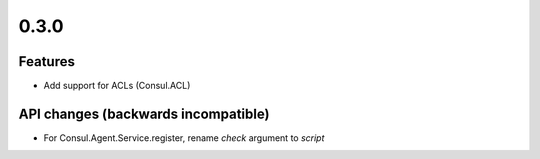 0.3.0
=====

Features
--------

* Add support for ACLs (Consul.ACL)


API changes (backwards incompatible)
------------------------------------

* For Consul.Agent.Service.register, rename *check* argument to *script*
